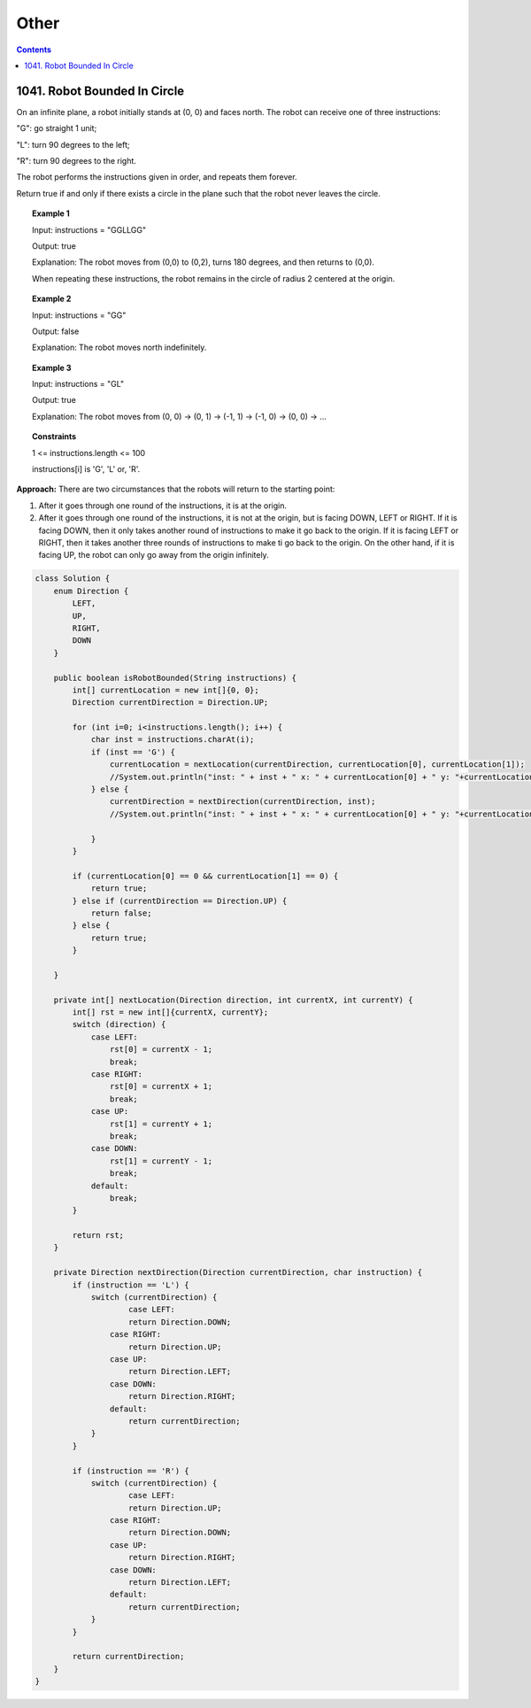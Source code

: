 ==================================
Other
==================================

.. contents::
    :depth: 2

-------------------------------
1041. Robot Bounded In Circle
-------------------------------

On an infinite plane, a robot initially stands at (0, 0) and faces north. The robot can receive one of three instructions:

"G": go straight 1 unit;

"L": turn 90 degrees to the left;

"R": turn 90 degrees to the right.

The robot performs the instructions given in order, and repeats them forever.

Return true if and only if there exists a circle in the plane such that the robot never leaves the circle.

.. topic:: Example 1

    Input: instructions = "GGLLGG"

    Output: true

    Explanation: The robot moves from (0,0) to (0,2), turns 180 degrees, and then returns to (0,0).

    When repeating these instructions, the robot remains in the circle of radius 2 centered at the origin.

.. topic:: Example 2

    Input: instructions = "GG"

    Output: false

    Explanation: The robot moves north indefinitely.

.. topic:: Example 3

    Input: instructions = "GL"

    Output: true

    Explanation: The robot moves from (0, 0) -> (0, 1) -> (-1, 1) -> (-1, 0) -> (0, 0) -> ...

.. topic:: Constraints

    1 <= instructions.length <= 100

    instructions[i] is 'G', 'L' or, 'R'.

**Approach:** There are two circumstances that the robots will return to the starting point:

1. After it goes through one round of the instructions, it is at the origin. 
2. After it goes through one round of the instructions, it is not at the origin, but is facing DOWN, LEFT or RIGHT. If it is facing DOWN, then it only takes another round of instructions to make it go back to the origin. If it is facing LEFT or RIGHT, then it takes another three rounds of instructions to make ti go back to the origin. On the other hand, if it is facing UP, the robot can only go away from the origin infinitely. 

.. code-block:: java

    class Solution {
        enum Direction {
            LEFT,
            UP,
            RIGHT,
            DOWN
        }
        
        public boolean isRobotBounded(String instructions) {
            int[] currentLocation = new int[]{0, 0};
            Direction currentDirection = Direction.UP;
            
            for (int i=0; i<instructions.length(); i++) {
                char inst = instructions.charAt(i);
                if (inst == 'G') {
                    currentLocation = nextLocation(currentDirection, currentLocation[0], currentLocation[1]);
                    //System.out.println("inst: " + inst + " x: " + currentLocation[0] + " y: "+currentLocation[1] + " facing: "+currentDirection);
                } else {
                    currentDirection = nextDirection(currentDirection, inst);
                    //System.out.println("inst: " + inst + " x: " + currentLocation[0] + " y: "+currentLocation[1] + " facing: "+currentDirection);

                }
            }
                
            if (currentLocation[0] == 0 && currentLocation[1] == 0) {
                return true;
            } else if (currentDirection == Direction.UP) {
                return false;
            } else {
                return true;
            }
            
        }
        
        private int[] nextLocation(Direction direction, int currentX, int currentY) {
            int[] rst = new int[]{currentX, currentY};
            switch (direction) {
                case LEFT:  
                    rst[0] = currentX - 1;
                    break;
                case RIGHT:
                    rst[0] = currentX + 1;
                    break;
                case UP:  
                    rst[1] = currentY + 1;
                    break;
                case DOWN:
                    rst[1] = currentY - 1;
                    break;
                default:
                    break;
            }
            
            return rst;
        }
        
        private Direction nextDirection(Direction currentDirection, char instruction) {
            if (instruction == 'L') {
                switch (currentDirection) {
                        case LEFT:  
                        return Direction.DOWN;
                    case RIGHT:
                        return Direction.UP;
                    case UP:  
                        return Direction.LEFT;
                    case DOWN:
                        return Direction.RIGHT;
                    default:
                        return currentDirection;
                }
            }
            
            if (instruction == 'R') {
                switch (currentDirection) {
                        case LEFT:  
                        return Direction.UP;
                    case RIGHT:
                        return Direction.DOWN;
                    case UP:  
                        return Direction.RIGHT;
                    case DOWN:
                        return Direction.LEFT;
                    default:
                        return currentDirection;
                }
            }
            
            return currentDirection;
        }
    }
